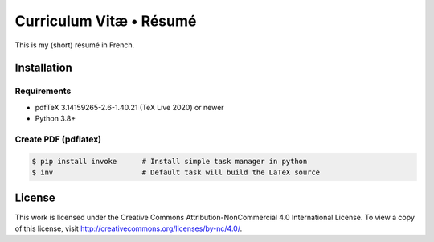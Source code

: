 ========================
Curriculum Vitæ • Résumé
========================

This is my (short) résumé in French.

Installation
============

Requirements
------------

* pdfTeX 3.14159265-2.6-1.40.21 (TeX Live 2020) or newer
* Python 3.8+

Create PDF (pdflatex)
---------------------

.. code-block:: console

    $ pip install invoke      # Install simple task manager in python
    $ inv                     # Default task will build the LaTeX source


License
=======

This work is licensed under the Creative Commons Attribution-NonCommercial 4.0 International
License.
To view a copy of this license, visit http://creativecommons.org/licenses/by-nc/4.0/.
